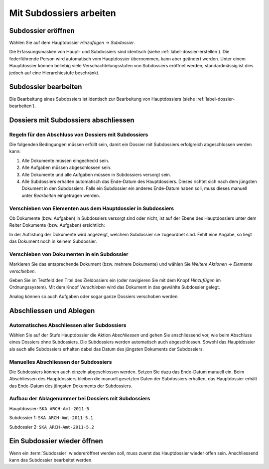 .. _label-mit-dossiers-arbeiten:

Mit Subdossiers arbeiten
------------------------

Subdossier eröffnen
~~~~~~~~~~~~~~~~~~~

Wählen Sie auf dem Hauptdossier *Hinzufügen → Subdossier*.

Die Erfassungsmasken von Haupt- und Subdossiers sind identisch (siehe
:ref:`label-dossier-erstellen`). Die federführende
Person wird automatisch vom Hauptdossier übernommen, kann aber geändert werden. Unter
einem Hauptdossier können beliebig viele Verschachtelungsstufen von Subdossiers
eröffnet werden; standardmässig ist dies jedoch auf eine Hierarchiestufe
beschränkt.

Subdossier bearbeiten
~~~~~~~~~~~~~~~~~~~~~

Die Bearbeitung eines Subdossiers ist identisch zur Bearbeitung von
Hauptdossiers (siehe :ref:`label-dossier-bearbeiten`).

Dossiers mit Subdossiers abschliessen
~~~~~~~~~~~~~~~~~~~~~~~~~~~~~~~~~~~~~

Regeln für den Abschluss von Dossiers mit Subdossiers
^^^^^^^^^^^^^^^^^^^^^^^^^^^^^^^^^^^^^^^^^^^^^^^^^^^^^

Die folgenden Bedingungen müssen erfüllt sein, damit ein Dossier mit
Subdossiers erfolgreich abgeschlossen werden kann:

1. Alle Dokumente müssen eingecheckt sein.

2. Alle Aufgaben müssen abgeschlossen sein.

3. Alle Dokumente und alle Aufgaben müssen in Subdossiers versorgt sein.

4. Alle Subdossiers erhalten automatisch das Ende-Datum des
   Hauptdossiers. Dieses richtet sich nach dem jüngsten Dokument in den
   Subdossiers. Falls ein Subdossier ein anderes Ende-Datum haben soll,
   muss dieses manuell unter *Bearbeiten* eingetragen werden.

Verschieben von Elementen aus dem Hauptdossier in Subdossiers
^^^^^^^^^^^^^^^^^^^^^^^^^^^^^^^^^^^^^^^^^^^^^^^^^^^^^^^^^^^^^

Ob Dokumente (bzw. Aufgaben) in Subdossiers versorgt sind oder nicht,
ist auf der Ebene des Hauptdossiers unter dem Reiter Dokumente (bzw.
Aufgaben) ersichtlich:

|img-subdossiers-1|

In der Auflistung der Dokumente wird angezeigt, welchem
Subdossier sie zugeordnet sind. Fehlt eine Angabe, so liegt das Dokument
noch in keinem Subdossier.

Verschieben von Dokumenten in ein Subdossier
^^^^^^^^^^^^^^^^^^^^^^^^^^^^^^^^^^^^^^^^^^^^

Markieren Sie das entsprechende Dokument (bzw. mehrere
Dokumente) und wählen Sie *Weitere Aktionen → Elemente
verschieben*.

|img-subdossiers-2|

Geben Sie im Textfeld den Titel des Zieldossiers ein (oder navigieren
Sie mit dem Knopf *Hinzufügen* im Ordnungssystem). Mit dem Knopf
*Verschieben* wird das Dokument in das gewählte Subdossier gelegt.

|img-subdossiers-3|

Analog können so auch Aufgaben oder sogar ganze Dossiers verschoben werden.

Abschliessen und Ablegen
~~~~~~~~~~~~~~~~~~~~~~~~

Automatisches Abschliessen aller Subdossiers
^^^^^^^^^^^^^^^^^^^^^^^^^^^^^^^^^^^^^^^^^^^^

Wählen Sie auf der Stufe Hauptdossier die Aktion
*Abschliessen* und gehen Sie anschliessend vor, wie beim Abschluss eines
Dossiers ohne Subdossiers. Die Subdossiers werden automatisch auch
abgeschlossen. Sowohl das Hauptdossier als auch alle Subdossiers
erhalten dabei das Datum des jüngsten Dokuments der Subdossiers.

Manuelles Abschliessen der Subdossiers
^^^^^^^^^^^^^^^^^^^^^^^^^^^^^^^^^^^^^^

Die Subdossiers können auch einzeln abgeschlossen werden. Setzen Sie
dazu das Ende-Datum manuell ein. Beim Abschliessen des
Hauptdossiers bleiben die manuell gesetzten Daten der
Subdossiers erhalten, das Hauptdossier erhält das Ende-Datum des
jüngsten Dokuments der Subdossiers.

Aufbau der Ablagenummer bei Dossiers mit Subdossiers
^^^^^^^^^^^^^^^^^^^^^^^^^^^^^^^^^^^^^^^^^^^^^^^^^^^^

Hauptdossier: ``SKA ARCH-Amt-2011-5``

Subdossier 1: ``SKA ARCH-Amt-2011-5.1``

Subdossier 2: ``SKA ARCH-Amt-2011-5.2``

Ein Subdossier wieder öffnen
~~~~~~~~~~~~~~~~~~~~~~~~~~~~

Wenn ein :term:`Subdossier` wiedereröffnet werden soll, muss zuerst das
Hauptdossier wieder offen sein. Anschliessend kann das Subdossier
bearbeitet werden.

.. |img-subdossiers-1| image:: ../img/media/img-subdossiers-1.png
.. |img-subdossiers-2| image:: ../img/media/img-subdossiers-2.png
.. |img-subdossiers-3| image:: ../img/media/img-subdossiers-3.png
